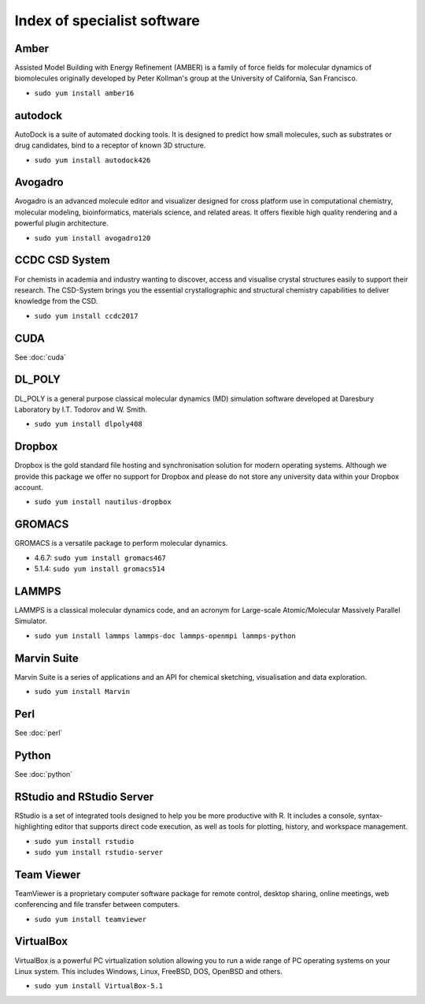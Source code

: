 Index of specialist software
============================

Amber
-----

Assisted Model Building with Energy Refinement (AMBER) is a family of force 
fields for molecular dynamics of biomolecules originally developed by Peter 
Kollman's group at the University of California, San Francisco.

* ``sudo yum install amber16``

autodock
--------

AutoDock is a suite of automated docking tools. It is designed to predict how 
small molecules, such as substrates or drug candidates, bind to a receptor of 
known 3D structure.

* ``sudo yum install autodock426``

Avogadro
--------

Avogadro is an advanced molecule editor and visualizer designed for cross
platform use in computational chemistry, molecular modeling, bioinformatics, 
materials science, and related areas. It offers flexible high quality rendering 
and a powerful plugin architecture.

* ``sudo yum install avogadro120``

CCDC CSD System
---------------

For chemists in academia and industry wanting to discover, access and visualise 
crystal structures easily to support their research. The CSD-System brings you 
the essential crystallographic and structural chemistry capabilities to deliver 
knowledge from the CSD.

* ``sudo yum install ccdc2017``

CUDA
----

See :doc:`cuda`

DL_POLY
-------

DL_POLY is a general purpose classical molecular dynamics (MD) simulation 
software developed at Daresbury Laboratory by I.T. Todorov and W. Smith.

* ``sudo yum install dlpoly408``

Dropbox
-------

Dropbox is the gold standard file hosting and synchronisation solution for 
modern operating systems. Although we provide this package we offer no 
support for Dropbox and please do not store any university data within your 
Dropbox account.

* ``sudo yum install nautilus-dropbox``

GROMACS
-------

GROMACS is a versatile package to perform molecular dynamics.

* 4.6.7: ``sudo yum install gromacs467``
* 5.1.4: ``sudo yum install gromacs514``

LAMMPS
------

LAMMPS is a classical molecular dynamics code, and an acronym for Large-scale 
Atomic/Molecular Massively Parallel Simulator.

* ``sudo yum install lammps lammps-doc lammps-openmpi lammps-python``

Marvin Suite
------------

Marvin Suite is a series of applications and an API for chemical sketching, 
visualisation and data exploration.

* ``sudo yum install Marvin``

Perl
----

See :doc:`perl`

Python
----

See :doc:`python`

RStudio and RStudio Server
--------------------------

RStudio is a set of integrated tools designed to help you be more productive 
with R. It includes a console, syntax-highlighting editor that supports direct 
code execution, as well as tools for plotting, history, and workspace 
management.

* ``sudo yum install rstudio``
* ``sudo yum install rstudio-server``

Team Viewer
----------

TeamViewer is a proprietary computer software package for remote control, 
desktop sharing, online meetings, web conferencing and file transfer between 
computers.

* ``sudo yum install teamviewer``

VirtualBox
----------

VirtualBox is a powerful PC virtualization solution allowing you to run a wide 
range of PC operating systems on your Linux system. This includes Windows, 
Linux, FreeBSD, DOS, OpenBSD and others. 

* ``sudo yum install VirtualBox-5.1``
